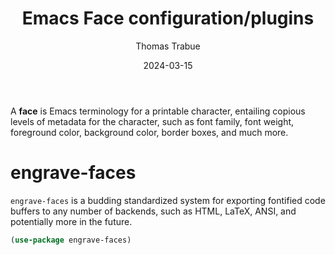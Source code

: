 #+TITLE:   Emacs Face configuration/plugins
#+AUTHOR:  Thomas Trabue
#+EMAIL:   tom.trabue@gmail.com
#+DATE:    2024-03-15
#+TAGS:
#+STARTUP: fold

A *face* is Emacs terminology for a printable character, entailing copious
levels of metadata for the character, such as font family, font weight,
foreground color, background color, border boxes, and much more.

* engrave-faces
=engrave-faces= is a budding standardized system for exporting fontified code
buffers to any number of backends, such as HTML, LaTeX, ANSI, and potentially
more in the future.

#+begin_src emacs-lisp
  (use-package engrave-faces)
#+end_src
